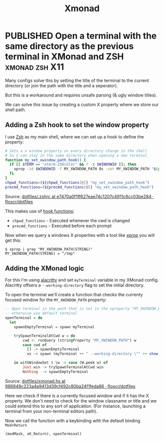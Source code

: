 #+TITLE: Xmonad

#+ORGA_PUBLISH_KEYWORD: PUBLISHED DONE
#+TODO: DRAFT | PUBLISHED
#+TODO: TODO | DONE

* PUBLISHED Open a terminal with the same directory as the previous terminal in XMonad and ZSH :xmonad:zsh:X11:
CLOSED: [2021-09-29 Wed]

Many configs solve this by setting the title of the terminal to the current directory (or join the path with the title and a seperator).

But this is a workaround and requires unsafe parsing (& ugly window titles).

We can solve this issue by creating a custom X property where we store our shell path.

** Adding a Zsh hook to set the window property

I use [[https://www.zsh.org/][Zsh]] as my main shell, where we can set up a hook to define the property:

#+begin_src sh
# Sets a x window property on every directory change in the shell
# So I can stay in the same directory when opening a new terminal
function my_set_xwindow_path_hook() {
  if [[ $TERM == "xterm-256color" && ! -z $WINDOWID ]]; then
    xprop -id $WINDOWID -f MY_XWINDOW_PATH 8s -set MY_XWINDOW_PATH "$(pwd)"
  fi
}
chpwd_functions=(${chpwd_functions[@]} "my_set_xwindow_path_hook")
precmd_functions=(${precmd_functions[@]} "my_set_xwindow_path_hook")
#+end_src

Source: [[https://github.com/floscr/dotfiles/blob/e7470a0f1ff627eae74c1207c4911c8cc03be284/config/zsh/.zshrc#L17-L24][dotfiles/.zshrc at e7470a0f1ff627eae74c1207c4911c8cc03be284 · floscr/dotfiles]]


This makes use of [[https://zsh.sourceforge.io/Doc/Release/Functions.html#Hook-Functions][hook functions]]:
 - ~chpwd_functions~ - Executed whenever the cwd is changed
 - ~precmd_functions~ - Executed before each prompt

Now when we query a windows X properties with a tool like [[https://www.x.org/releases/X11R7.5/doc/man/man1/xprop.1.html][xprop]] you will get this:

#+begin_src
$ xprop | grep "MY_XWINDOW_PATH(STRING)"
MY_XWINDOW_PATH(STRING) = "/tmp"
#+end_src

** Adding the XMonad logic

For this I'm using [[https://github.com/alacritty/alacritty][alacritty]] and set ~myTerminal~ variable in my XMonad config.
Alacritty offsers a ~--working-directory~ flag to set the initial directory.

To open the terminal we'll create a function that checks the currenty focused window for the ~MY_XWINDOW_PATH~ property:

#+begin_src haskell
-- Open terminal in the path that is set in the xproperty "MY_XWINDOW_PATH"
-- otherwise use default terminal
openTerminal = do
  let
    spawnEmptyTerminal = spawn myTerminal

    trySpawnTerminalAtCwd w = do
        cwd <- runQuery (stringProperty "MY_XWINDOW_PATH") w
        case cwd of
          [] -> spawnEmptyTerminal
          xs -> spawn (myTerminal ++ " --working-directory \"" ++ show xs ++ "\"")

    in withWindowSet $ \w -> case (W.peek w) of
        Just win -> trySpawnTerminalAtCwd win
        Nothing  -> spawnEmptyTerminal
#+end_src

Source: [[https://github.com/floscr/dotfiles/blob/986849c223a4a9413d39cf492c80ba24f1feda86/config/xmonad/xmonad.hs#L102-L116][dotfiles/xmonad.hs at 986849c223a4a9413d39cf492c80ba24f1feda86 · floscr/dotfiles]]

Here we check if there is a currently focused window and if it has the X property.
We don't need to check for the window classname or title and we could extend this to any sort of application.
(For instance, launching a terminal from your non-terminal editors path).

Now we call the function with a keybinding with the default binding =Mod+Return=

#+begin_src haskell
(modMask, xK_Return), openTerminal)
#+end_src

